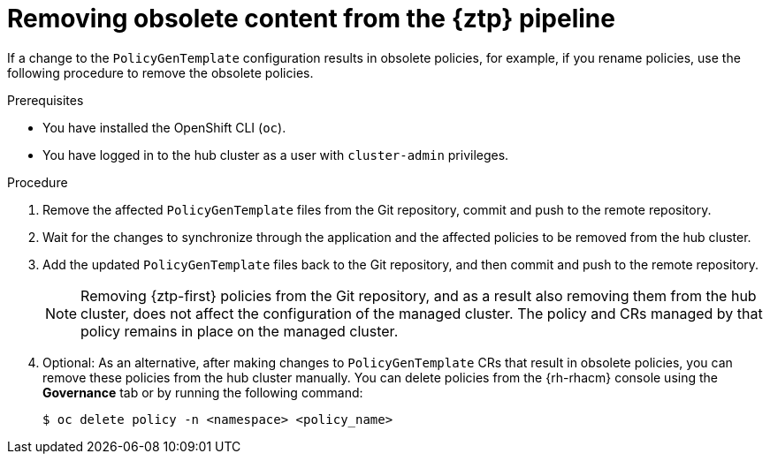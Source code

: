 // Module included in the following assemblies:
//
// * scalability_and_performance/ztp_far_edge/ztp-deploying-far-edge-sites.adoc

:_content-type: PROCEDURE
[id="ztp-removing-obsolete-content_{context}"]
= Removing obsolete content from the {ztp} pipeline

If a change to the `PolicyGenTemplate` configuration results in obsolete policies, for example, if you rename policies, use the following procedure to remove the obsolete policies.

.Prerequisites

* You have installed the OpenShift CLI (`oc`).

* You have logged in to the hub cluster as a user with `cluster-admin` privileges.

.Procedure

. Remove the affected `PolicyGenTemplate` files from the Git repository, commit and push to the remote repository.

. Wait for the changes to synchronize through the application and the affected policies to be removed from the hub cluster.

. Add the updated `PolicyGenTemplate` files back to the Git repository, and then commit and push to the remote repository.
+
[NOTE]
====
Removing {ztp-first} policies from the Git repository, and as a result also removing them from the hub cluster, does not affect the configuration of the managed cluster. The policy and CRs managed by that policy remains in place on the managed cluster.
====

. Optional: As an alternative, after making changes to `PolicyGenTemplate` CRs that result in obsolete policies, you can remove these policies from the hub cluster manually. You can delete policies from the {rh-rhacm} console using the *Governance* tab or by running the following command:
+
[source,terminal]
----
$ oc delete policy -n <namespace> <policy_name>
----
